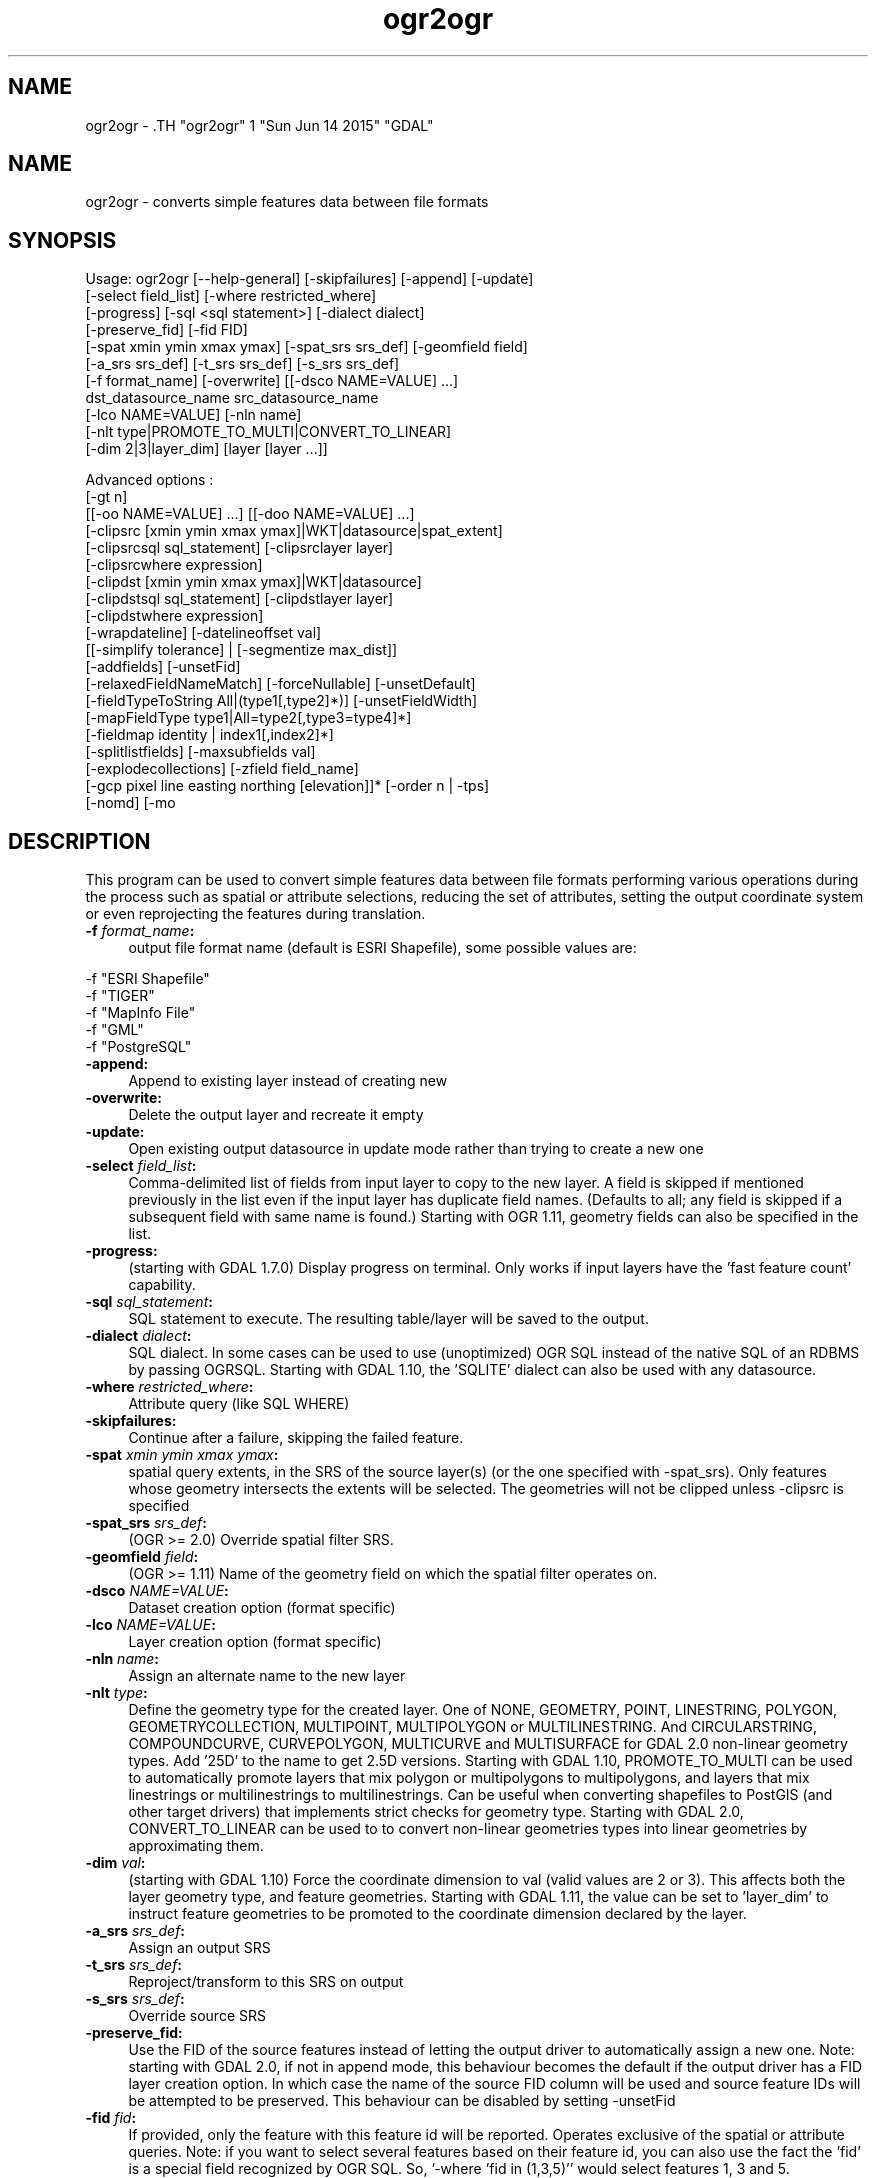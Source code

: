 .TH "ogr2ogr" 1 "Sun Jun 14 2015" "GDAL" \" -*- nroff -*-
.ad l
.nh
.SH NAME
ogr2ogr \- .TH "ogr2ogr" 1 "Sun Jun 14 2015" "GDAL" \" -*- nroff -*-
.ad l
.nh
.SH NAME
ogr2ogr \- converts simple features data between file formats
.SH "SYNOPSIS"
.PP
.PP
.PP
.nf

Usage: ogr2ogr [--help-general] [-skipfailures] [-append] [-update]
               [-select field_list] [-where restricted_where] 
               [-progress] [-sql <sql statement>] [-dialect dialect]
               [-preserve_fid] [-fid FID]
               [-spat xmin ymin xmax ymax] [-spat_srs srs_def] [-geomfield field]
               [-a_srs srs_def] [-t_srs srs_def] [-s_srs srs_def]
               [-f format_name] [-overwrite] [[-dsco NAME=VALUE] ...]
               dst_datasource_name src_datasource_name
               [-lco NAME=VALUE] [-nln name]
               [-nlt type|PROMOTE_TO_MULTI|CONVERT_TO_LINEAR]
               [-dim 2|3|layer_dim] [layer [layer ...]]

Advanced options :
               [-gt n]
               [[-oo NAME=VALUE] ...] [[-doo NAME=VALUE] ...]
               [-clipsrc [xmin ymin xmax ymax]|WKT|datasource|spat_extent]
               [-clipsrcsql sql_statement] [-clipsrclayer layer]
               [-clipsrcwhere expression]
               [-clipdst [xmin ymin xmax ymax]|WKT|datasource]
               [-clipdstsql sql_statement] [-clipdstlayer layer]
               [-clipdstwhere expression]
               [-wrapdateline] [-datelineoffset val]
               [[-simplify tolerance] | [-segmentize max_dist]]
               [-addfields] [-unsetFid]
               [-relaxedFieldNameMatch] [-forceNullable] [-unsetDefault]
               [-fieldTypeToString All|(type1[,type2]*)] [-unsetFieldWidth]
               [-mapFieldType type1|All=type2[,type3=type4]*]
               [-fieldmap identity | index1[,index2]*]
               [-splitlistfields] [-maxsubfields val]
               [-explodecollections] [-zfield field_name]
               [-gcp pixel line easting northing [elevation]]* [-order n | -tps]
               [-nomd] [-mo \"META-TAG=VALUE\"]*

.fi
.PP
.SH "DESCRIPTION"
.PP
This program can be used to convert simple features data between file formats performing various operations during the process such as spatial or attribute selections, reducing the set of attributes, setting the output coordinate system or even reprojecting the features during translation.
.PP
.IP "\fB\fB -f\fP\fI format_name\fP:\fP" 1c
output file format name (default is ESRI Shapefile), some possible values are: 
.PP
.nf

     -f "ESRI Shapefile"
     -f "TIGER"
     -f "MapInfo File"
     -f "GML"
     -f "PostgreSQL"
	 
.fi
.PP
  
.IP "\fB\fB-append\fP:\fP" 1c
Append to existing layer instead of creating new 
.IP "\fB\fB-overwrite\fP:\fP" 1c
Delete the output layer and recreate it empty 
.IP "\fB\fB-update\fP:\fP" 1c
Open existing output datasource in update mode rather than trying to create a new one 
.IP "\fB\fB-select\fP\fI field_list\fP:\fP" 1c
Comma-delimited list of fields from input layer to copy to the new layer. A field is skipped if mentioned previously in the list even if the input layer has duplicate field names. (Defaults to all; any field is skipped if a subsequent field with same name is found.) Starting with OGR 1.11, geometry fields can also be specified in the list. 
.IP "\fB\fB-progress\fP:\fP" 1c
(starting with GDAL 1.7.0) Display progress on terminal. Only works if input layers have the 'fast feature count' capability. 
.IP "\fB\fB-sql\fP \fIsql_statement\fP:\fP" 1c
SQL statement to execute. The resulting table/layer will be saved to the output. 
.IP "\fB\fB-dialect\fP \fIdialect\fP:\fP" 1c
SQL dialect. In some cases can be used to use (unoptimized) OGR SQL instead of the native SQL of an RDBMS by passing OGRSQL. Starting with GDAL 1.10, the 'SQLITE' dialect can also be used with any datasource. 
.IP "\fB\fB-where\fP\fI restricted_where\fP:\fP" 1c
Attribute query (like SQL WHERE) 
.IP "\fB\fB-skipfailures\fP:\fP" 1c
Continue after a failure, skipping the failed feature. 
.IP "\fB\fB-spat\fP\fI xmin ymin xmax ymax\fP:\fP" 1c
spatial query extents, in the SRS of the source layer(s) (or the one specified with -spat_srs). Only features whose geometry intersects the extents will be selected. The geometries will not be clipped unless -clipsrc is specified 
.IP "\fB\fB-spat_srs\fP\fI srs_def\fP:\fP" 1c
(OGR >= 2.0) Override spatial filter SRS. 
.IP "\fB\fB-geomfield\fP \fIfield\fP:\fP" 1c
(OGR >= 1.11) Name of the geometry field on which the spatial filter operates on. 
.IP "\fB\fB-dsco\fP \fINAME=VALUE\fP:\fP" 1c
Dataset creation option (format specific) 
.IP "\fB\fB-lco\fP\fI NAME=VALUE\fP:\fP" 1c
Layer creation option (format specific) 
.IP "\fB\fB-nln\fP\fI name\fP:\fP" 1c
Assign an alternate name to the new layer 
.IP "\fB\fB-nlt\fP\fI type\fP:\fP" 1c
Define the geometry type for the created layer. One of NONE, GEOMETRY, POINT, LINESTRING, POLYGON, GEOMETRYCOLLECTION, MULTIPOINT, MULTIPOLYGON or MULTILINESTRING. And CIRCULARSTRING, COMPOUNDCURVE, CURVEPOLYGON, MULTICURVE and MULTISURFACE for GDAL 2.0 non-linear geometry types. Add '25D' to the name to get 2.5D versions. Starting with GDAL 1.10, PROMOTE_TO_MULTI can be used to automatically promote layers that mix polygon or multipolygons to multipolygons, and layers that mix linestrings or multilinestrings to multilinestrings. Can be useful when converting shapefiles to PostGIS (and other target drivers) that implements strict checks for geometry type. Starting with GDAL 2.0, CONVERT_TO_LINEAR can be used to to convert non-linear geometries types into linear geometries by approximating them. 
.IP "\fB\fB-dim\fP\fI val\fP:\fP" 1c
(starting with GDAL 1.10) Force the coordinate dimension to val (valid values are 2 or 3). This affects both the layer geometry type, and feature geometries. Starting with GDAL 1.11, the value can be set to 'layer_dim' to instruct feature geometries to be promoted to the coordinate dimension declared by the layer.  
.IP "\fB\fB-a_srs\fP\fI srs_def\fP:\fP" 1c
Assign an output SRS 
.IP "\fB\fB-t_srs\fP\fI srs_def\fP:\fP" 1c
Reproject/transform to this SRS on output 
.IP "\fB\fB-s_srs\fP\fI srs_def\fP:\fP" 1c
Override source SRS 
.IP "\fB\fB-preserve_fid\fP:\fP" 1c
Use the FID of the source features instead of letting the output driver to automatically assign a new one. Note: starting with GDAL 2.0, if not in append mode, this behaviour becomes the default if the output driver has a FID layer creation option. In which case the name of the source FID column will be used and source feature IDs will be attempted to be preserved. This behaviour can be disabled by setting -unsetFid 
.IP "\fB\fB-fid\fP \fIfid\fP:\fP" 1c
If provided, only the feature with this feature id will be reported. Operates exclusive of the spatial or attribute queries. Note: if you want to select several features based on their feature id, you can also use the fact the 'fid' is a special field recognized by OGR SQL. So, '-where 'fid in (1,3,5)'' would select features 1, 3 and 5. 
.PP
.PP
Srs_def can be a full WKT definition (hard to escape properly), or a well known definition (ie. EPSG:4326) or a file with a WKT definition.
.PP
Advanced options :
.PP
.IP "\fB\fB-oo\fP \fINAME=VALUE\fP:\fP" 1c
(starting with GDAL 2.0) Input dataset open option (format specific) 
.IP "\fB\fB-doo\fP \fINAME=VALUE\fP:\fP" 1c
(starting with GDAL 2.0) Destination dataset open option (format specific), only valid in -update mode 
.IP "\fB\fB-gt\fP \fIn\fP:\fP" 1c
group \fIn\fP features per transaction (default 20000 in OGR 1.11, 200 in previous releases). Increase the value for better performance when writing into DBMS drivers that have transaction support. Starting with GDAL 2.0, n can be set to unlimited to load the data into a single transaction. 
.IP "\fB\fB-ds_transaction\fP:\fP" 1c
(starting with GDAL 2.0) Force the use of a dataset level transaction (for drivers that support such mechanism), especially for drivers such as FileGDB that only support dataset level transaction in emulation mode. 
.IP "\fB\fB-clipsrc\fP\fI [xmin ymin xmax ymax]|WKT|datasource|spat_extent\fP: \fP" 1c
(starting with GDAL 1.7.0) clip geometries to the specified bounding box (expressed in source SRS), WKT geometry (POLYGON or MULTIPOLYGON), from a datasource or to the spatial extent of the \fB-spat\fP option if you use the \fIspat_extent\fP keyword. When specifying a datasource, you will generally want to use it in combination of the \fB-clipsrclayer\fP, \fB-clipsrcwhere\fP or \fB-clipsrcsql\fP options 
.IP "\fB\fB-clipsrcsql\fP \fIsql_statement\fP:\fP" 1c
Select desired geometries using an SQL query instead. 
.IP "\fB\fB-clipsrclayer\fP \fIlayername\fP:\fP" 1c
Select the named layer from the source clip datasource. 
.IP "\fB\fB-clipsrcwhere\fP \fIexpression\fP:\fP" 1c
Restrict desired geometries based on attribute query. 
.IP "\fB\fB-clipdst\fP\fI xmin ymin xmax ymax\fP:\fP" 1c
(starting with GDAL 1.7.0) clip geometries after reprojection to the specified bounding box (expressed in dest SRS), WKT geometry (POLYGON or MULTIPOLYGON) or from a datasource. When specifying a datasource, you will generally want to use it in combination of the -clipdstlayer, -clipdstwhere or -clipdstsql options 
.IP "\fB\fB-clipdstsql\fP \fIsql_statement\fP:\fP" 1c
Select desired geometries using an SQL query instead. 
.IP "\fB\fB-clipdstlayer\fP \fIlayername\fP:\fP" 1c
Select the named layer from the destination clip datasource. 
.IP "\fB\fB-clipdstwhere\fP \fIexpression\fP:\fP" 1c
Restrict desired geometries based on attribute query. 
.IP "\fB\fB-wrapdateline\fP:\fP" 1c
(starting with GDAL 1.7.0) split geometries crossing the dateline meridian (long. = +/- 180deg) 
.IP "\fB\fB-datelineoffset\fP:\fP" 1c
(starting with GDAL 1.10) offset from dateline in degrees (default long. = +/- 10deg, geometries within 170deg to -170deg will be splited) 
.IP "\fB\fB-simplify\fP\fI tolerance\fP:\fP" 1c
(starting with GDAL 1.9.0) distance tolerance for simplification. Note: the algorithm used preserves topology per feature, in particular for polygon geometries, but not for a whole layer. 
.IP "\fB\fB-segmentize\fP\fI max_dist\fP:\fP" 1c
(starting with GDAL 1.6.0) maximum distance between 2 nodes. Used to create intermediate points 
.IP "\fB\fB-fieldTypeToString\fP\fI type1, ...\fP:\fP" 1c
(starting with GDAL 1.7.0) converts any field of the specified type to a field of type string in the destination layer. Valid types are : Integer, Integer64, Real, String, Date, Time, DateTime, Binary, IntegerList, Integer64List, RealList, StringList. Special value \fBAll\fP can be used to convert all fields to strings. This is an alternate way to using the CAST operator of OGR SQL, that may avoid typing a long SQL query. Note that this does not influence the field types used by the source driver, and is only an afterwards conversion. 
.IP "\fB\fB-mapFieldType\fP\fI srctype|All=dsttype, ...\fP:\fP" 1c
(starting with GDAL 2.0) converts any field of the specified type to another type. Valid types are : Integer, Integer64, Real, String, Date, Time, DateTime, Binary, IntegerList, Integer64List, RealList, StringList. Types can also include subtype between parenthesis, such as Integer(Boolean), Real(Float32), ... Special value \fBAll\fP can be used to convert all fields to another type. This is an alternate way to using the CAST operator of OGR SQL, that may avoid typing a long SQL query. This is a generalization of -fieldTypeToString. Note that this does not influence the field types used by the source driver, and is only an afterwards conversion. 
.IP "\fB\fB-unsetFieldWidth\fP:\fP" 1c
(starting with GDAL 1.11) set field width and precision to 0. 
.IP "\fB\fB-splitlistfields\fP:\fP" 1c
(starting with GDAL 1.8.0) split fields of type StringList, RealList or IntegerList into as many fields of type String, Real or Integer as necessary. 
.IP "\fB\fB-maxsubfields\fP \fIval\fP:\fP" 1c
To be combined with -splitlistfields to limit the number of subfields created for each split field. 
.IP "\fB\fB-explodecollections\fP:\fP" 1c
(starting with GDAL 1.8.0) produce one feature for each geometry in any kind of geometry collection in the source file 
.IP "\fB\fB-zfield\fP \fIfield_name\fP:\fP" 1c
(starting with GDAL 1.8.0) Uses the specified field to fill the Z coordinate of geometries 
.IP "\fB\fB-gcp\fP \fIungeoref_x ungeoref_y georef_x georef_y elevation\fP:\fP" 1c
(starting with GDAL 1.10.0) Add the indicated ground control point. This option may be provided multiple times to provide a set of GCPs.  
.IP "\fB\fB-order\fP \fIn\fP:\fP" 1c
(starting with GDAL 1.10.0) order of polynomial used for warping (1 to 3). The default is to select a polynomial order based on the number of GCPs. 
.IP "\fB\fB-tps\fP:\fP" 1c
(starting with GDAL 1.10.0) Force use of thin plate spline transformer based on available GCPs. 
.IP "\fB\fB-fieldmap\fP:\fP" 1c
(starting with GDAL 1.10.0) Specifies the list of field indexes to be copied from the source to the destination. The (n)th value specified in the list is the index of the field in the target layer definition in which the n(th) field of the source layer must be copied. Index count starts at zero. There must be exactly as many values in the list as the count of the fields in the source layer. We can use the 'identity' setting to specify that the fields should be transferred by using the same order. This setting should be used along with the -append setting. 
.IP "\fB\fB-addfields\fP:\fP" 1c
(starting with GDAL 1.11) This is a specialized version of -append. Contrary to -append, -addfields has the effect of adding, to existing target layers, the new fields found in source layers. This option is useful when merging files that have non-strictly identical structures. This might not work for output formats that don't support adding fields to existing non-empty layers. 
.IP "\fB\fB-relaxedFieldNameMatch\fP:\fP" 1c
(starting with GDAL 1.11) Do field name matching between source and existing target layer in a more relaxed way if the target driver has an implementation for it. [-relaxedFieldNameMatch] [-forceNullable] 
.IP "\fB\fB-forceNullable\fP:\fP" 1c
(starting with GDAL 2.0) Do not propagate not-nullable constraints to target layer if they exist in source layer.. 
.IP "\fB\fB-unsetDefault\fP:\fP" 1c
(starting with GDAL 2.0) Do not propagate default field values to target layer if they exist in source layer.. 
.IP "\fB\fB-unsetFid\fP:\fP" 1c
(starting with GDAL 2.0) Can be specify to prevent the new default behaviour that consists in, if the output driver has a FID layer creation option and we are not in append mode, to preserve the name of the source FID column and source feature IDs 
.IP "\fB\fB-nomd\fP:\fP" 1c
(starting with GDAL 2.0) To disable copying of metadata from source dataset and layers into target dataset and layers, when supported by output driver. 
.IP "\fB\fB-mo\fP \fI'META-TAG=VALUE'\fP:\fP" 1c
(starting with GDAL 2.0) Passes a metadata key and value to set on the output dataset, when supported by output driver.
.PP
.PP
.SH "PERFORMANCE HINTS"
.PP
When writing into transactional DBMS (SQLite/PostgreSQL,MySQL, etc...), it might be beneficial to increase the number of INSERT statements executed between BEGIN TRANSACTION and COMMIT TRANSACTION statements. This number is specified with the -gt option. For example, for SQLite, explicitly defining \fB-gt 65536\fP ensures optimal performance while populating some table containing many hundredth thousand or million rows. However, note that if there are failed insertions, the scope of -skipfailures is a whole transaction.
.PP
For PostgreSQL, the PG_USE_COPY config option can be set to YES for significantly insertion performance boot. See the PG driver documentation page.
.PP
More generally, consult the documentation page of the input and output drivers for performance hints.
.SH "EXAMPLE"
.PP
Example appending to an existing layer (both flags need to be used):
.PP
.PP
.nf

% ogr2ogr -update -append -f PostgreSQL PG:dbname=warmerda abc.tab
.fi
.PP
.PP
Example reprojecting from ETRS_1989_LAEA_52N_10E to EPSG:4326 and clipping to a bounding box
.PP
.PP
.nf

% ogr2ogr -wrapdateline -t_srs EPSG:4326 -clipdst -5 40 15 55 france_4326.shp europe_laea.shp
.fi
.PP
.PP
Example for using the -fieldmap setting. The first field of the source layer is used to fill the third field (index 2 = third field) of the target layer, the second field of the source layer is ignored, the third field of the source layer used to fill the fifth field of the target layer.
.PP
.PP
.nf

% ogr2ogr -append -fieldmap 2,-1,4 dst.shp src.shp
.fi
.PP
.PP
More examples are given in the individual format pages.
.SH "AUTHOR"
.PP
Frank Warmerdam <warmerdam@pobox.com>, Silke Reimer <silke@intevation.de> 
